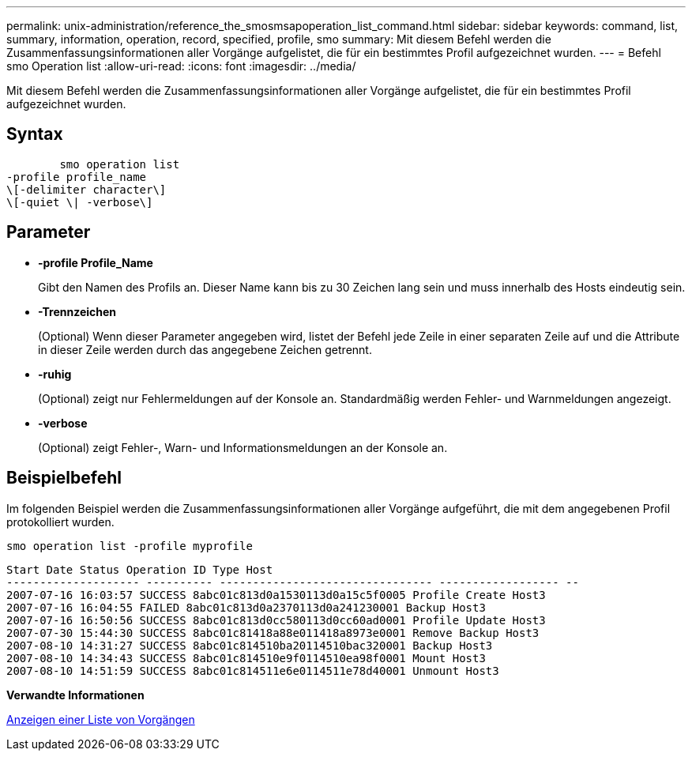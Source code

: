 ---
permalink: unix-administration/reference_the_smosmsapoperation_list_command.html 
sidebar: sidebar 
keywords: command, list, summary, information, operation, record, specified, profile, smo 
summary: Mit diesem Befehl werden die Zusammenfassungsinformationen aller Vorgänge aufgelistet, die für ein bestimmtes Profil aufgezeichnet wurden. 
---
= Befehl smo Operation list
:allow-uri-read: 
:icons: font
:imagesdir: ../media/


[role="lead"]
Mit diesem Befehl werden die Zusammenfassungsinformationen aller Vorgänge aufgelistet, die für ein bestimmtes Profil aufgezeichnet wurden.



== Syntax

[listing]
----

        smo operation list
-profile profile_name
\[-delimiter character\]
\[-quiet \| -verbose\]
----


== Parameter

* *-profile Profile_Name*
+
Gibt den Namen des Profils an. Dieser Name kann bis zu 30 Zeichen lang sein und muss innerhalb des Hosts eindeutig sein.

* *-Trennzeichen*
+
(Optional) Wenn dieser Parameter angegeben wird, listet der Befehl jede Zeile in einer separaten Zeile auf und die Attribute in dieser Zeile werden durch das angegebene Zeichen getrennt.

* *-ruhig*
+
(Optional) zeigt nur Fehlermeldungen auf der Konsole an. Standardmäßig werden Fehler- und Warnmeldungen angezeigt.

* *-verbose*
+
(Optional) zeigt Fehler-, Warn- und Informationsmeldungen an der Konsole an.





== Beispielbefehl

Im folgenden Beispiel werden die Zusammenfassungsinformationen aller Vorgänge aufgeführt, die mit dem angegebenen Profil protokolliert wurden.

[listing]
----
smo operation list -profile myprofile
----
[listing]
----
Start Date Status Operation ID Type Host
-------------------- ---------- -------------------------------- ------------------ --
2007-07-16 16:03:57 SUCCESS 8abc01c813d0a1530113d0a15c5f0005 Profile Create Host3
2007-07-16 16:04:55 FAILED 8abc01c813d0a2370113d0a241230001 Backup Host3
2007-07-16 16:50:56 SUCCESS 8abc01c813d0cc580113d0cc60ad0001 Profile Update Host3
2007-07-30 15:44:30 SUCCESS 8abc01c81418a88e011418a8973e0001 Remove Backup Host3
2007-08-10 14:31:27 SUCCESS 8abc01c814510ba20114510bac320001 Backup Host3
2007-08-10 14:34:43 SUCCESS 8abc01c814510e9f0114510ea98f0001 Mount Host3
2007-08-10 14:51:59 SUCCESS 8abc01c814511e6e0114511e78d40001 Unmount Host3
----
*Verwandte Informationen*

xref:task_viewing_a_list_of_operations.adoc[Anzeigen einer Liste von Vorgängen]
